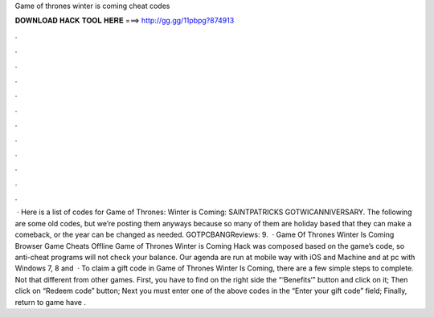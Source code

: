 Game of thrones winter is coming cheat codes

𝐃𝐎𝐖𝐍𝐋𝐎𝐀𝐃 𝐇𝐀𝐂𝐊 𝐓𝐎𝐎𝐋 𝐇𝐄𝐑𝐄 ===> http://gg.gg/11pbpg?874913

.

.

.

.

.

.

.

.

.

.

.

.

 · Here is a list of codes for Game of Thrones: Winter is Coming: SAINTPATRICKS GOTWICANNIVERSARY. The following are some old codes, but we’re posting them anyways because so many of them are holiday based that they can make a comeback, or the year can be changed as needed. GOTPCBANGReviews: 9.  · Game Of Thrones Winter Is Coming Browser Game Cheats Offline Game of Thrones Winter is Coming Hack was composed based on the game’s code, so anti-cheat programs will not check your balance. Our agenda are run at mobile way with iOS and Machine and at pc with Windows 7, 8 and   · To claim a gift code in Game of Thrones Winter Is Coming, there are a few simple steps to complete. Not that different from other games. First, you have to find on the right side the “‘Benefits‘” button and click on it; Then click on “Redeem code” button; Next you must enter one of the above codes in the “Enter your gift code” field; Finally, return to game have .